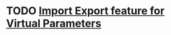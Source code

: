 * TODO [[https://github.com/plow-technologies/virtual-parameters-frontend/issues/16][Import Export feature for Virtual Parameters]]
  DEADLINE: <2018-08-03 Fri>

